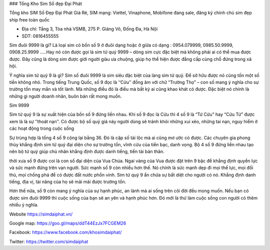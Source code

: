 ### Tổng Kho Sim Số đẹp Đại Phát

Tổng kho SIM Số Đẹp Đại Phát Giá Rẻ, SIM mạng: Viettel, Vinaphone, Mobifone đang sale, đăng ký chính chủ sim đẹp ship free toàn quốc

- Địa chỉ: Tầng 3, Tòa nhà VSMB, 275 P. Giảng Võ, Đống Đa, Hà Nội

- SDT: 0816455555

Sim đuôi 9999 là gì?
Là loại sim có bốn số 9 ở đuôi dạng hoặc ở giữa có dạng : 0954.079999, 0985.50.9999, 0908.25.9999 .....Hay nó còn được gọi là sim tứ quý 9999 – dòng sim cực đặc biệt mà không phải ai có thể mua được được. Đây cũng là dòng sim được giới người giàu ưa chuộng, giúp họ thể hiện được đẳng cấp cùng chỗ đứng trong xã hội.

Ý nghĩa sim tứ quý 9 là gì?
Sim số đuôi 9999 là sim siêu đặc biệt của làng sim tứ quý. Để sở hữu được nó cũng tốn một số tiền không nhỏ. Trong tiếng Trung Quốc, số 9 đọc là ‘‘Cửu’’ đồng âm với chữ “Trường Thọ” – con số mang ý nghĩa cho sự trường tồn may mắn và tốt lành. Mà những điều đó là điều mà bất kỳ ai cũng khao khát có được. Đặc biệt nó chính là những gì người doanh nhân, buôn bán rất mong muốn.

Sim 9999

Sim tứ quý 9 là sự xuất hiện của bốn số 9 đứng liền nhau. Khi số 9 đọc là Cửu thì 4 số 9 là “Tứ Cửu” hay “Cửu Tứ” được xem là là sự ’’thoát nạn’’. Có được bộ số quý giá này người dùng sẽ tránh khỏi những xui xẻo, những tai nạn, nguy hiểm ở các hoạt động trong cuộc sống

Sự trùng hợp là tổng 4 số 9 cộng lại bằng 36. Đó là cặp số tài lộc mà ai cũng mơ ước có được. Các chuyên gia phong thủy khẳng định sim tứ quý đại diện cho sự trường tồn, vĩnh cửu của tiền bạc, danh vọng. Bộ 4 số 9 đứng liền nhau tạo nên bộ tứ quý giúp chủ nhân khẳng định được danh tiếng, tiền tài bản thân.

thời xưa số 9 được coi là con số đại diện của Vua Chúa. Ngai vàng của Vua được đặt trên 9 bậc để khẳng định quyền lực và sức mạnh đứng trên vạn người. Sức mạnh số 9 còn nhiều hơn thế. Nó chính là sức mạnh dẹp đi mọi thế lực, mọi đối thủ, mọi chống phá để có được đất nước phồn vinh. Sim tứ quý 9 ẩn chứa sự bất diệt cho người có nó. Khẳng định danh tiếng, địa vị, tài năng của họ sẽ mãi mãi được trường tồn.

Hơn thế nữa, số 9 còn mang ý nghĩa của sự hạnh phúc, an lành mà ai sống trên cõi đời đều mong muốn. Nếu bạn có được sim đuôi 9999 thì cuộc sống của bạn sẽ an yên và hạnh phúc hơn. Đó mới là thứ làm cuộc sống con người có thêm nhiều ý nghĩa.

Website	https://simdaiphat.vn/

Google map: 	https://goo.gl/maps/ddT44EzJx7FCGEM26

Facebook: 	https://www.facebook.com/khosimdaiphat/

Twitter: 	https://twitter.com/simdaiphat
